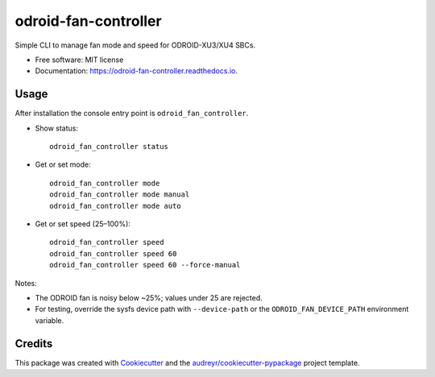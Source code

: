 =====================
odroid-fan-controller
=====================


.. image:: https://img.shields.io/pypi/v/odroid_fan_controller.svg
        :target: https://pypi.python.org/pypi/odroid_fan_controller

.. image:: https://img.shields.io/travis/tr0yspradling/odroid_fan_controller.svg
        :target: https://travis-ci.org/tr0yspradling/odroid_fan_controller

.. image:: https://readthedocs.org/projects/odroid-fan-controller/badge/?version=latest
        :target: https://odroid-fan-controller.readthedocs.io/en/latest/?badge=latest
        :alt: Documentation Status




Simple CLI to manage fan mode and speed for ODROID-XU3/XU4 SBCs.


* Free software: MIT license
* Documentation: https://odroid-fan-controller.readthedocs.io.


Usage
-----

After installation the console entry point is ``odroid_fan_controller``.

- Show status::

    odroid_fan_controller status

- Get or set mode::

    odroid_fan_controller mode
    odroid_fan_controller mode manual
    odroid_fan_controller mode auto

- Get or set speed (25–100%)::

    odroid_fan_controller speed
    odroid_fan_controller speed 60
    odroid_fan_controller speed 60 --force-manual

Notes:

- The ODROID fan is noisy below ~25%; values under 25 are rejected.
- For testing, override the sysfs device path with ``--device-path`` or the
  ``ODROID_FAN_DEVICE_PATH`` environment variable.

Credits
-------

This package was created with Cookiecutter_ and the `audreyr/cookiecutter-pypackage`_ project template.

.. _Cookiecutter: https://github.com/audreyr/cookiecutter
.. _`audreyr/cookiecutter-pypackage`: https://github.com/audreyr/cookiecutter-pypackage
